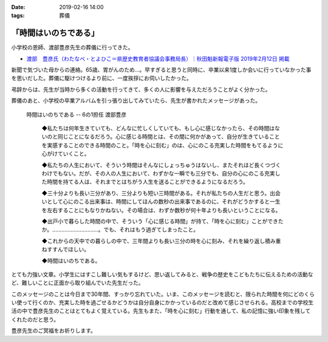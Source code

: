 :date: 2019-02-16 14:00
:tags: 葬儀

======================
「時間はいのちである」
======================

小学校の恩師、渡部豊彦先生の葬儀に行ってきた。

* `渡部　豊彦氏（わたなべ・とよひこ＝県歴史教育者協議会事務局長）｜秋田魁新報電子版 2019年2月12日 掲載 <https://www.sakigake.jp/news/article/20190212AK0013/>`_

新聞で気づいた母からの連絡。65歳、胃がんのため...。早すぎると思うと同時に、卒業以来1度しか会いに行っていなかった事を思いだした。葬儀に駆けつけるより前に、一度挨拶にお伺いしたかった。

弔辞からは、先生が当時から多くの活動を行ってきて、多くの人に影響を与えただろうことがよく分かった。

葬儀のあと、小学校の卒業アルバムを引っ張り出してみていたら、先生が書かれたメッセージがあった。

.. figure:: time-is.*
   :width: 90%

   時間はいのちである -- 6の1担任 渡部豊彦

      ◆私たちは何年生きていても、どんなに忙しくしていても、もし心に感じなかったら、その時間はないのと同じことになるだろう。心に感じる時間とは、その間に何かがあって、自分が生きていることを実感することのできる時間のこと。「時を心に刻む」のは、心にのこる充実した時間をもてるように心がけていくこと。

      ◆私たちの人生において、そういう時間はそんなにしょっちゅうはないし、またそれほど長くつづくわけでもない。だが、その人の人生において、わずかな一瞬でも三分でも、自分の心にのこる充実した時間を持てる人は、それまでとはちがう人生を送ることができるようになるだろう。

      ◆三十分よりも長い三分があり、三分よりも短い三時間がある。それが私たちの人生だと思う。出会いとして心にのこる出来事は、時間にしてほんの数秒の出来事であるのに、それがどうかすると一生を左右することにもなりかねない。その場合は、わずか数秒が何十年よりも長いということになる。

      ◆出戸小で暮らした時間の中で、そういう「心に感じる時間」が持て、「時を心に刻む」ことができたか。…………………………。でも、それはもう過ぎてしまったこと。

      ◆これからの天中での暮らしの中で、三年間よりも長い三分の時を心に刻み、それを繰り返し積み重ねすすんでほしい。

      ◆時間はいのちである。

とても力強い文章。小学生にはすこし難しい気もするけど、思い返してみると、戦争の歴史をこどもたちに伝えるための活動など、難しいことに正面から取り組んでいた先生だった。

このメッセージのことは今日まで30年間、すっかり忘れていた。いま、このメッセージを読むと、限られた時間を何にどのくらい使って行くのか、充実した時を過ごせるかどうかは自分自身にかかっているのだと改めて感じさせられる。高校までの学校生活の中で豊彦先生のことはとてもよく覚えている。先生もまた、「時を心に刻む」行動を通して、私の記憶に強い印象を残してくれたのだと思う。

豊彦先生のご冥福をお祈りします。

